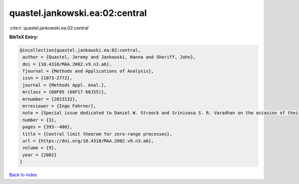 quastel.jankowski.ea:02:central
===============================

:cite:t:`quastel.jankowski.ea:02:central`

**BibTeX Entry:**

.. code-block:: bibtex

   @incollection{quastel.jankowski.ea:02:central,
    author = {Quastel, Jeremy and Jankowski, Hanna and Sheriff, John},
    doi = {10.4310/MAA.2002.v9.n3.a6},
    fjournal = {Methods and Applications of Analysis},
    issn = {1073-2772},
    journal = {Methods Appl. Anal.},
    mrclass = {60F05 (60F17 60J55)},
    mrnumber = {2023132},
    mrreviewer = {Ingo Fahrner},
    note = {Special issue dedicated to Daniel W. Stroock and Srinivasa S. R. Varadhan on the occasion of their 60th birthday},
    number = {3},
    pages = {393--406},
    title = {Central limit theorem for zero-range processes},
    url = {https://doi.org/10.4310/MAA.2002.v9.n3.a6},
    volume = {9},
    year = {2002}
   }

`Back to index <../By-Cite-Keys.rst>`_
